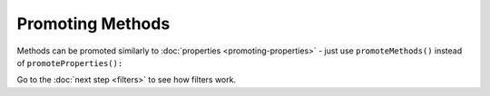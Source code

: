 Promoting Methods
-----------------

Methods can be promoted similarly to :doc:`properties <promoting-properties>` - just use ``promoteMethods()`` instead
of ``promoteProperties():``

.. code-block:: php
   :caption: **example.php**

   <?php

   namespace YourNamespace;

   class YourDynamicClass {
      public function __call($method) {
         return $this->$method();
      }

      protected function protectedMethod(): string {
      }
   }

.. code-block:: php
   :caption: **.houdini.php**

   <?php
   namespace Houdini\Config\V1;

   use YourNamespace\YourDynamicClass;

   // promote the protected methods so they're visible outside the class:
   houdini()->modifyClass(YourDynamicClass::class)
       ->promoteMethods()
       ->filter( AccessFilter::isProtected() );


Go to the :doc:`next step <filters>` to see how filters work.
